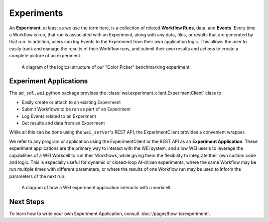 ===========
Experiments
===========

An **Experiment**, at least as we use the term here, is a collection of related **Workflow Runs**, data, and **Events**. Every time a Workflow is run, that run is associated with an Experiment, along with any data, files, or results that are generated by that run. In addition, users can log Events to the Experiment from their own application logic. This allows the user to easily track and manage the results of their Workflow runs, and submit their own results and actions to create a complete picture of an experiment.

.. figure:: /assets/ColorPicker.jpg

    A diagram of the logical structure of our "Color Picker" benchmarking experiment.

Experiment Applications
=======================

The ``ad_sdl.wei`` python package provides the :class:`wei.experiment_client.ExperimentClient` class to :

- Easily create or attach to an existing Experiment
- Submit Workflows to be run as part of an Experiment
- Log Events related to an Experiment
- Get results and data from an Experiment

While all this can be done using the ``wei_server``'s REST API, the ExperimentClient provides a convenient wrapper.

We refer to any program or application using the ExperimentClient or the REST API as an **Experiment Application**. These experiment applications are the primary way to interact with the WEI system, and allow WEI user's to leverage the capabilities of a WEI Workcell to run their Workflows, while giving them the flexibility to integrate their own custom code and logic. This is especially useful for dynamic or closed-loop AI-driven experiments, where the same Workflow may be run multiple times with different parameters, or where the results of one Workflow run may be used to inform the parameters of the next run.

.. figure:: /assets/WEI_Diagram.png

    A diagram of how a WEI experiment application interacts with a workcell.

Next Steps
==========

To learn how to write your own Experiment Application, consult :doc:`/pages/how-to/experiment`.
